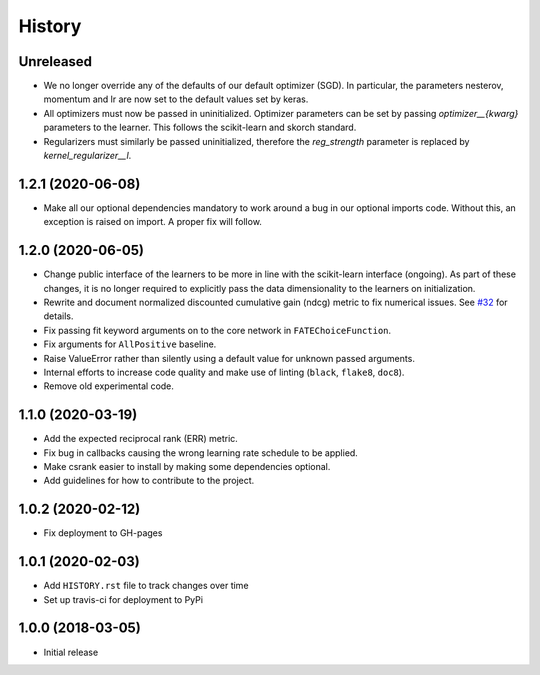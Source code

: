 =======
History
=======

Unreleased
------------------

* We no longer override any of the defaults of our default optimizer (SGD). In
  particular, the parameters nesterov, momentum and lr are now set to the
  default values set by keras.

* All optimizers must now be passed in uninitialized. Optimizer parameters can
  be set by passing `optimizer__{kwarg}` parameters to the learner. This
  follows the scikit-learn and skorch standard.

* Regularizers must similarly be passed uninitialized, therefore the
  `reg_strength` parameter is replaced by `kernel_regularizer__l`.

1.2.1 (2020-06-08)
------------------

* Make all our optional dependencies mandatory to work around a bug in our
  optional imports code. Without this, an exception is raised on import.
  A proper fix will follow.

1.2.0 (2020-06-05)
------------------

* Change public interface of the learners to be more in line with the
  scikit-learn interface (ongoing). As part of these changes, it is no longer
  required to explicitly pass the data dimensionality to the learners on
  initialization.
* Rewrite and document normalized discounted cumulative gain (ndcg) metric to
  fix numerical issues.
  See `#32 <https://github.com/kiudee/cs-ranking/issues/32>`__ for details.
* Fix passing fit keyword arguments on to the core network in
  ``FATEChoiceFunction``.
* Fix arguments for ``AllPositive`` baseline.
* Raise ValueError rather than silently using a default value for unknown
  passed arguments.
* Internal efforts to increase code quality and make use of linting
  (``black``, ``flake8``, ``doc8``).
* Remove old experimental code.

1.1.0 (2020-03-19)
------------------

* Add the expected reciprocal rank (ERR) metric.
* Fix bug in callbacks causing the wrong learning rate schedule to be applied.
* Make csrank easier to install by making some dependencies optional.
* Add guidelines for how to contribute to the project.

1.0.2 (2020-02-12)
------------------

* Fix deployment to GH-pages

1.0.1 (2020-02-03)
------------------

* Add ``HISTORY.rst`` file to track changes over time
* Set up travis-ci for deployment to PyPi

1.0.0 (2018-03-05)
------------------

* Initial release

